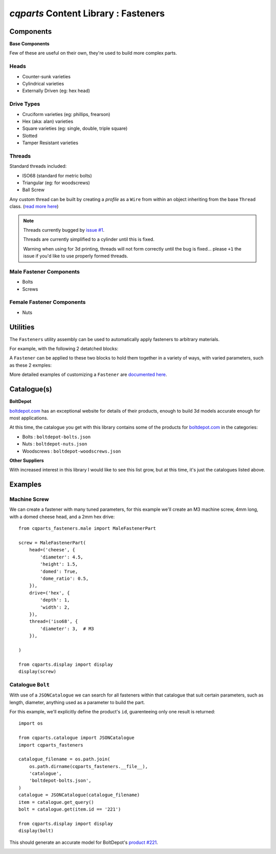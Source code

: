
=========================================
`cqparts` Content Library : Fasteners
=========================================

Components
-------------------------

**Base Components**

Few of these are useful on their own, they're used to build more complex parts.

Heads
^^^^^^^^^^^^^^^^^

* Counter-sunk varieties
* Cylindrical varieties
* Externally Driven (eg: hex head)

.. image:: https://fragmuffin.github.io/cqparts/media/img/fasteners/heads-assorted.png

Drive Types
^^^^^^^^^^^^^^^^^

* Cruciform varieties (eg: phillips, frearson)
* Hex (aka: alan) varieties
* Square varieties (eg: single, double, triple square)
* Slotted
* Tamper Resistant varieties

.. image:: https://fragmuffin.github.io/cqparts/media/img/fasteners/drives-assorted.png

Threads
^^^^^^^^^^^^^^^^^^

Standard threads included:

* ISO68 (standard for metric bolts)
* Triangular (eg: for woodscrews)
* Ball Screw

.. image:: https://fragmuffin.github.io/cqparts/media/img/fasteners/threads-assorted.png

Any custom thread can be built by creating a *profile* as a ``Wire`` from within
an object inheriting from the base ``Thread`` class.
(`read more here <https://fragmuffin.github.io/cqparts/doc/api/cqparts_fasteners.solidtypes.threads.html?highlight=build_profile#cqparts_fasteners.solidtypes.threads.base.Thread>`_)

.. note::

    Threads currently bugged by `issue #1 <https://github.com/fragmuffin/cqparts/issues/1>`_.

    Threads are currently simplified to a cylinder until this is fixed.

    Warning when using for 3d printing, threads will not form correctly until the
    bug is fixed... please ``+1`` the issue if you'd like to use properly formed
    threads.

Male Fastener Components
^^^^^^^^^^^^^^^^^^^^^^^^^^^^^^^^^^^^^^

* Bolts
* Screws

.. image:: https://fragmuffin.github.io/cqparts/media/img/fasteners/male-assorted.png

Female Fastener Components
^^^^^^^^^^^^^^^^^^^^^^^^^^^^^^^^^^^^^^

* Nuts

.. image:: https://fragmuffin.github.io/cqparts/media/img/fasteners/female-assorted.png

Utilities
-------------------------

The ``Fasteners`` utility assembly can be used to automatically apply fasteners
to arbitrary materials.


For example, with the following 2 detatched blocks:

.. image:: https://fragmuffin.github.io/cqparts/media/img/fasteners/fastener-detatched.png

A ``Fastener`` can be applied to these two blocks to hold them together in a
variety of ways, with varied parameters, such as these 2 exmples:

.. image:: https://fragmuffin.github.io/cqparts/media/img/fasteners/fastener-assorted.png

More detailed examples of customizing a ``Fastener`` are
`documented here <https://fragmuffin.github.io/cqparts/doc/cqparts_fasteners/>`_.

.. image:: https://fragmuffin.github.io/cqparts/media/img/fasteners/fastener-custom-assorted.png


Catalogue(s)
-------------------------

**BoltDepot**

`boltdepot.com <https://www.boltdepot.com/>`_ has an exceptional website for
details of their products, enough to build 3d models accurate enough for most
applications.

At this time, the catalogue you get with this library contains some of the
products for `boltdepot.com <https://www.boltdepot.com/>`_ in the categories:

* Bolts : ``boltdepot-bolts.json``
* Nuts : ``boltdepot-nuts.json``
* Woodscrews : ``boltdepot-woodscrews.json``

**Other Suppliers**

With increased interest in this library I would like to see this list grow, but
at this time, it's just the catalogues listed above.


Examples
-------------------------

Machine Screw
^^^^^^^^^^^^^^^^^^^^^^^

We can create a fastener with many tuned parameters, for this example we'll create
an M3 machine screw, 4mm long, with a domed cheese head, and a 2mm hex drive::

    from cqparts_fasteners.male import MaleFastenerPart

    screw = MaleFastenerPart(
        head=('cheese', {
            'diameter': 4.5,
            'height': 1.5,
            'domed': True,
            'dome_ratio': 0.5,
        }),
        drive=('hex', {
            'depth': 1,
            'width': 2,
        }),
        thread=('iso68', {
            'diameter': 3,  # M3
        }),

    )

    from cqparts.display import display
    display(screw)

.. image:: https://fragmuffin.github.io/cqparts/media/img/fasteners/example-screw.png

Catalogue ``Bolt``
^^^^^^^^^^^^^^^^^^^^^^^^^^^^^^^^^^^^^^^^^^

With use of a ``JSONCatalogue`` we can search for all fasteners within that
catalogue that suit certain parameters, such as length, diameter, anything used
as a parameter to build the part.

For this example, we'll explicitly define the product's ``id``, guarenteeing
only one result is returned::

    import os

    from cqparts.catalogue import JSONCatalogue
    import cqparts_fasteners

    catalogue_filename = os.path.join(
        os.path.dirname(cqparts_fasteners.__file__),
        'catalogue',
        'boltdepot-bolts.json',
    )
    catalogue = JSONCatalogue(catalogue_filename)
    item = catalogue.get_query()
    bolt = catalogue.get(item.id == '221')

    from cqparts.display import display
    display(bolt)

This should generate an accurate model for BoltDepot's
`product #221 <https://www.boltdepot.com/Product-Details.aspx?product=221>`_.

.. image:: https://fragmuffin.github.io/cqparts/media/img/fasteners/example-catalogue.png
